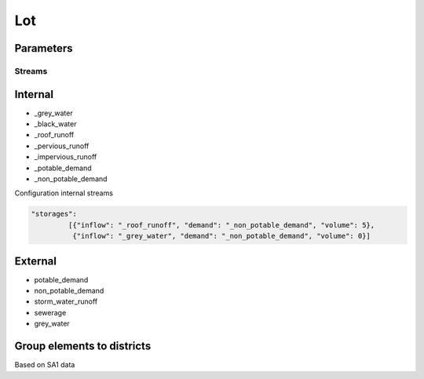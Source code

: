 

Lot
===

Parameters
----------


-------
Streams
-------

Internal
--------
- _grey_water
- _black_water
- _roof_runoff
- _pervious_runoff
- _impervious_runoff
- _potable_demand
- _non_potable_demand

Configuration internal streams

.. code-block:: python

   "storages":
            [{"inflow": "_roof_runoff", "demand": "_non_potable_demand", "volume": 5},
             {"inflow": "_grey_water", "demand": "_non_potable_demand", "volume": 0}]


External
--------
- potable_demand
- non_potable_demand
- storm_water_runoff
- sewerage
- grey_water

Group elements to districts
----------------------------

Based on SA1 data

